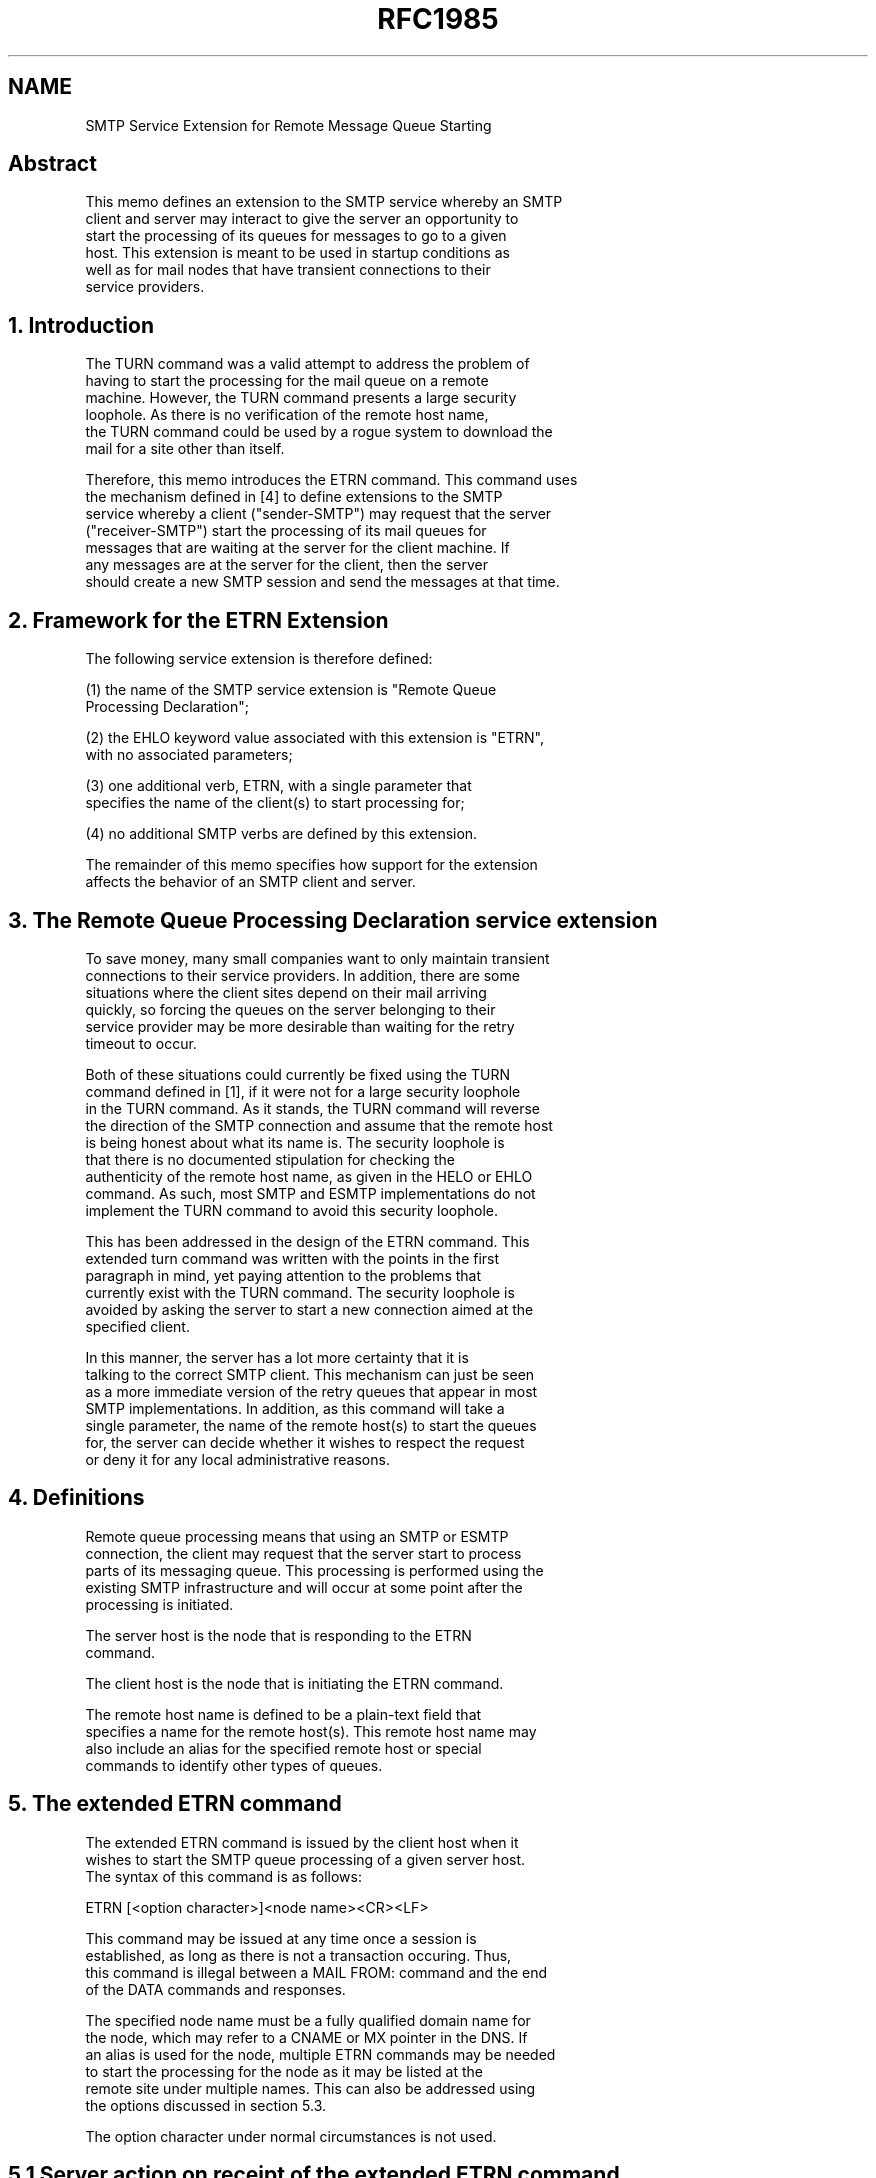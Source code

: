 .TH RFC1985 5
.SH NAME
SMTP Service Extension for Remote Message Queue Starting

.SH
Abstract

   This memo defines an extension to the SMTP service whereby an SMTP
   client and server may interact to give the server an opportunity to
   start the processing of its queues for messages to go to a given
   host.  This extension is meant to be used in startup conditions as
   well as for mail nodes that have transient connections to their
   service providers.

.SH
1.  Introduction

   The TURN command was a valid attempt to address the problem of
   having to start the processing for the mail queue on a remote
   machine. However, the TURN command presents a large security
   loophole. As there is no verification of the remote host name,
   the TURN command could be used by a rogue system to download the
   mail for a site other than itself.

   Therefore, this memo introduces the ETRN command. This command uses
   the mechanism defined in [4] to define extensions to the SMTP
   service whereby a client ("sender-SMTP") may request that the server
   ("receiver-SMTP") start the processing of its mail queues for
   messages that are waiting at the server for the client machine. If
   any messages are at the server for the client, then the server
   should create a new SMTP session and send the messages at that time.


.SH
2.  Framework for the ETRN Extension

   The following service extension is therefore defined:

   (1) the name of the SMTP service extension is "Remote Queue
   Processing Declaration";

   (2) the EHLO keyword value associated with this extension is "ETRN",
   with no associated parameters;

   (3) one additional verb, ETRN, with a single parameter that
   specifies the name of the client(s) to start processing for;

   (4) no additional SMTP verbs are defined by this extension.

   The remainder of this memo specifies how support for the extension
   affects the behavior of an SMTP client and server.

.SH
3.  The Remote Queue Processing Declaration service extension

   To save money, many small companies want to only maintain transient
   connections to their service providers.  In addition, there are some
   situations where the client sites depend on their mail arriving
   quickly, so forcing the queues on the server belonging to their
   service provider may be more desirable than waiting for the retry
   timeout to occur.

   Both of these situations could currently be fixed using the TURN
   command defined in [1], if it were not for a large security loophole
   in the TURN command.  As it stands, the TURN command will reverse
   the direction of the SMTP connection and assume that the remote host
   is being honest about what its name is.  The security loophole is
   that there is no documented stipulation for checking the
   authenticity of the remote host name, as given in the HELO or EHLO
   command. As such, most SMTP and ESMTP implementations do not
   implement the TURN command to avoid this security loophole.

   This has been addressed in the design of the ETRN command.  This
   extended turn command was written with the points in the first
   paragraph in mind, yet paying attention to the problems that
   currently exist with the TURN command.  The security loophole is
   avoided by asking the server to start a new connection aimed at the
   specified client.

   In this manner, the server has a lot more certainty that it is
   talking to the correct SMTP client.  This mechanism can just be seen
   as a more immediate version of the retry queues that appear in most
   SMTP implementations.  In addition, as this command will take a
   single parameter, the name of the remote host(s) to start the queues
   for, the server can decide whether it wishes to respect the request
   or deny it for any local administrative reasons.

.SH
4.  Definitions

   Remote queue processing means that using an SMTP or ESMTP
   connection, the client may request that the server start to process
   parts of its messaging queue. This processing is performed using the
   existing SMTP infrastructure and will occur at some point after the
   processing is initiated.

      The server host is the node that is responding to the ETRN
      command.

      The client host is the node that is initiating the ETRN command.

   The remote host name is defined to be a plain-text field that
   specifies a name for the remote host(s).  This remote host name may
   also include an alias for the specified remote host or special
   commands to identify other types of queues.

.SH
5.  The extended ETRN command

   The extended ETRN command is issued by the client host when it
   wishes to start the SMTP queue processing of a given server host.
   The syntax of this command is as follows:

      ETRN [<option character>]<node name><CR><LF>

   This command may be issued at any time once a session is
   established, as long as there is not a transaction occuring. Thus,
   this command is illegal between a MAIL FROM: command and the end
   of the DATA commands and responses.

   The specified node name must be a fully qualified domain name for
   the node, which may refer to a CNAME or MX pointer in the DNS. If
   an alias is used for the node, multiple ETRN commands may be needed
   to start the processing for the node as it may be listed at the
   remote site under multiple names.  This can also be addressed using
   the options discussed in section 5.3.

   The option character under normal circumstances is not used.


.SH
5.1  Server action on receipt of the extended ETRN command

   When the server host receives the ETRN command, it should have a look
   at the node name that is specified in the command and make a local
   decision if it should honour the request.  If not, the appropriate
   error codes should be returned to the client.

   Otherwise, the server host should force its retry queues to start
   sending messages to that remote site, using another SMTP connection.
   At the moment, there is no requirement that a connection must occur,
   or that the connection must occur within a given time frame.  This
   should be noted in the case where there are no messages for the
   client host at the server host and only the 250 response is used.

   Since the processing of the queues may take an indeterminate amount
   of time, this command should return immediately with a response to
   the client host.  The valid return codes for this command are:

   250 OK, queuing for node <x> started
   251 OK, no messages waiting for node <x>
   252 OK, pending messages for node <x> started
   253 OK, <n> pending messages for node <x> started
   458 Unable to queue messages for node <x>
   459 Node <x> not allowed: <reason>
   500 Syntax Error
   501 Syntax Error in Parameters

   The 250 response code does not indicate that messages will be sent to
   the system in question, just that the queue has been started and some
   action will occur.  If the server is capable of supporting it, the
   251, 252 or 253 response codes should be used to give more
   information to the client side.  In this case, if there are messages
   waiting for the client side node, a check can be performed using
   these responses codes as an indication of when there are no more
   pending messages in the queue for that node.

   The 458 and 459 result codes should be used to give more information
   back to the client host as to why the action was not performed.  If
   the syntax of the request is not correct, then the 500 and 501 result
   codes should be used.

.SH
5.2  Client action on receiving response to extended ETRN command

   If one of the 500 level error codes (550 or 551) are sent, the client
   should assume that the protocol is not supported in the remote host
   or that the protocol has not been implemented correctly on either the
   client or server host.  In this case, multiple ETRN commands (dealing
   with the aliases for the system) should not be sent.

   If the 250 response is received, then the client host can assume that
   the server host found its request to be satisfactory and it will send
   any queued messages.  This process may involve going through a very
   large retry queue, and may take some time.

   If the 400 level response is received, then the client can assume
   that the server supports the command, but for some local reason does
   not want to accept the ETRN command as is.  In most cases, it will
   mean that there is a list of nodes that it will accept the command
   from and the current client is not on that list.  The 459 response
   code is presented to allow for a more in-depth reason as to why the
   remote queuing cannot be started.

.SH
5.3  Use Of ETRN to release mail for a subdomain or queue

   If the requesting server wishes to release all of the mail for a
   given subdomain, a variation on the ETRN command can be used.  To
   perform this request, the option character '@' should be used in
   front of the node name.  In this manner, any domain names that are
   formed with a suffix of the specified node name are released.

   For example, if the command ETRN @foo.com was issued, then any
   accumulated mail for fred.foo.com, a.b.c.d.e.f.g.foo.com or foo.com
   may be released.  It should be noted that the receiving side of the
   ETRN command should make a decision based on the client in question
   and only allow certain combinations for each of the nodes.  This is
   more of a security issue than anything else.

   In a similar vein, it might be necessary under some circumstances to
   release a certain queue, where that queue does not correspond to a
   given domain name.  To this end, the option character '#' can be used
   to force the processing of a given queue.  In this case, the node
   name would be used as a queue name instead, and its syntactical
   structure would be dependant on the receiving server.  An example of
   this would be using the command ETRN #uucp to force the flush of a
   UUCP queue.  Note that the use of this option is entirely a local
   matter and there is no way for a client to find a list of any such
   queues that exist.

.SH
6.  Minimal usage

   A "minimal" client may use this extension with its host name to start
   the queues on the server host.  This minimal usage will not handle
   cases where mail for 'x.y' is sent to 's.x.y'.

   A minimal server may use this extensions to start the processing of
   the queues for all remote sites.  In this case, the 458 error
   response will not be seen, and it should always return the 250
   response as it will always try and start the processing for any
   request.

.SH
7. Example

   The following example illustrates the use of remote queue processing
   with some permanent and temporary failures.

   S: <wait for connection on TCP port 25>
   C: <open connection to server>
   S: 220 sigurd.innosoft.com -- Server SMTP (PMDF V4.2-6 #1992)
   C: EHLO ymir.claremont.edu
   S: 250-sigurd.innosoft.com
   S: 250-EXPN
   S: 250-HELP
   S: 250 ETRN
   C: ETRN
   S: 500 Syntax Error
   C: ETRN localname
   S: 501 Syntax Error in Parameters
   C: ETRN uu.net
   S: 458 Unable to queue messages for node uu.net
   ...

   C: ETRN sigurd.innosoft.com
   S: 250 OK, queuing for node sigurd.innosoft.com started
   C: ETRN innosoft.com
   S: 250 OK, queuing for node innosoft.com started

   OR

   C: ETRN sigurd.innosoft.com
   S: 251 OK, no messages waiting for node sigurd.innosoft.com
   C: ETRN innosoft.com
   S: 252 OK, pending messages for node innosoft.com started
   C: ETRN mysoft.com
   S: 253 OK, 14 pending messages for node mysoft.com started

   ...
   C: ETRN foo.bar
   S: 459 Node foo.bar not allowed: Unable to resolve name.
   ...
   C: QUIT
   S: 250 Goodbye


.SH
8. Security Considerations

   This command does not compromise any security considerations of any
   existing SMTP or ESMTP protocols as it merely shortens the time that
   a client needs to wait before their messages are retried.

   Precautions should be taken to make sure that any client server can
   only use the @ and # option characters for systems that make sense.
   Failure to implement some kind of sanity checking on the parameters
   could lead to congestion.  This would be evident if a person asking
   to release @com, which would release mail for any address that ended
   with com.

.SH
9.  Acknowledgements

   This document was created with lots of support from the users of our
   products, who have given some input to the functionality that they
   would like to see in the software that they bought.

.SH
10.  References

   [1] Postel, J., "Simple Mail Transfer Protocol", STD 10, RFC
       821, August 1982.

   [2] Klensin, J., WG Chair, Freed, N., Editor, Rose, M., Stefferud,
       E., and D. Crocker, "SMTP Service Extensions" RFC 1425, United
       Nations University, Innosoft International, Inc., Dover Beach
       Consulting, Inc., Network Management Associates, Inc., The Branch
       Office, February 1993.
